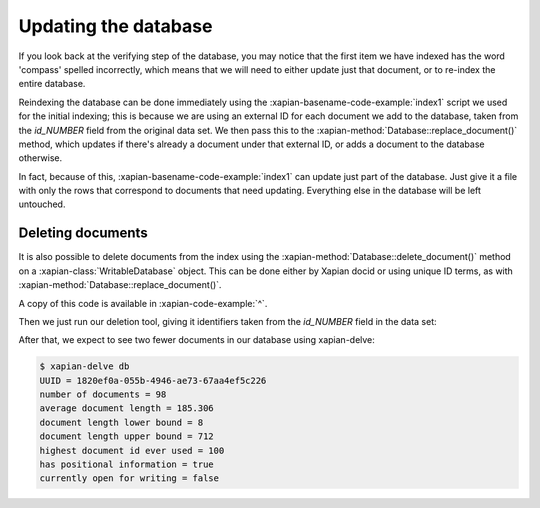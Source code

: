 Updating the database
---------------------

If you look back at the verifying step of the database, you may notice
that the first item we have indexed has the word 'compass' spelled
incorrectly, which means that we will need to either update just that
document, or to re-index the entire database.

Reindexing the database can be done immediately using the :xapian-basename-code-example:`index1` script
we used for the initial indexing; this is because we are using an external
ID for each document we add to the database, taken from the `id_NUMBER`
field from the original data set. We then pass this to the :xapian-method:`Database::replace_document()`
method, which updates if there's already a document under that external ID,
or adds a document to the database otherwise.

In fact, because of this, :xapian-basename-code-example:`index1` can update just part of the
database. Just give it a file with only the rows that correspond to
documents that need updating. Everything else in the database will be
left untouched.

Deleting documents
~~~~~~~~~~~~~~~~~~

It is also possible to delete documents from the index using the
:xapian-method:`Database::delete_document()` method on a
:xapian-class:`WritableDatabase` object. This can be done either by Xapian docid
or using unique ID terms, as with :xapian-method:`Database::replace_document()`.

.. xapianexample:: delete1

A copy of this code is available in :xapian-code-example:`^`.

Then we just run our deletion tool, giving it identifiers taken from
the `id_NUMBER` field in the data set:

.. xapianrunexample:: index1
    :silent:
    :args: data/ch-objects.csv db

.. xapianrunexample:: delete1
    :args: db 1898-21-7-b 1898-21-8

After that, we expect to see two fewer documents in our database using xapian-delve:

.. code-block:: none

    $ xapian-delve db
    UUID = 1820ef0a-055b-4946-ae73-67aa4ef5c226
    number of documents = 98
    average document length = 185.306
    document length lower bound = 8
    document length upper bound = 712
    highest document id ever used = 100
    has positional information = true
    currently open for writing = false
